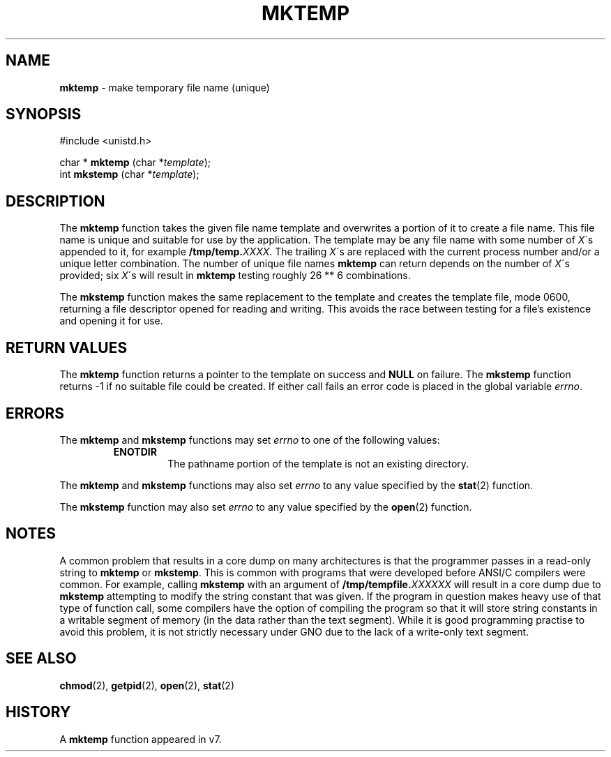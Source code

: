 .\" Copyright (c) 1989, 1991, 1993
.\"	The Regents of the University of California.  All rights reserved.
.\"
.\" Redistribution and use in source and binary forms, with or without
.\" modification, are permitted provided that the following conditions
.\" are met:
.\" 1. Redistributions of source code must retain the above copyright
.\"    notice, this list of conditions and the following disclaimer.
.\" 2. Redistributions in binary form must reproduce the above copyright
.\"    notice, this list of conditions and the following disclaimer in the
.\"    documentation and/or other materials provided with the distribution.
.\" 3. All advertising materials mentioning features or use of this software
.\"    must display the following acknowledgement:
.\"	This product includes software developed by the University of
.\"	California, Berkeley and its contributors.
.\" 4. Neither the name of the University nor the names of its contributors
.\"    may be used to endorse or promote products derived from this software
.\"    without specific prior written permission.
.\"
.\" THIS SOFTWARE IS PROVIDED BY THE REGENTS AND CONTRIBUTORS ``AS IS'' AND
.\" ANY EXPRESS OR IMPLIED WARRANTIES, INCLUDING, BUT NOT LIMITED TO, THE
.\" IMPLIED WARRANTIES OF MERCHANTABILITY AND FITNESS FOR A PARTICULAR PURPOSE
.\" ARE DISCLAIMED.  IN NO EVENT SHALL THE REGENTS OR CONTRIBUTORS BE LIABLE
.\" FOR ANY DIRECT, INDIRECT, INCIDENTAL, SPECIAL, EXEMPLARY, OR CONSEQUENTIAL
.\" DAMAGES (INCLUDING, BUT NOT LIMITED TO, PROCUREMENT OF SUBSTITUTE GOODS
.\" OR SERVICES; LOSS OF USE, DATA, OR PROFITS; OR BUSINESS INTERRUPTION)
.\" HOWEVER CAUSED AND ON ANY THEORY OF LIABILITY, WHETHER IN CONTRACT, STRICT
.\" LIABILITY, OR TORT (INCLUDING NEGLIGENCE OR OTHERWISE) ARISING IN ANY WAY
.\" OUT OF THE USE OF THIS SOFTWARE, EVEN IF ADVISED OF THE POSSIBILITY OF
.\" SUCH DAMAGE.
.\"
.\"     @(#)mktemp.3	8.1 (Berkeley) 6/4/93
.\"
.TH MKTEMP 3 "27 January 1997" GNO "Library Routines"
.SH NAME
.BR mktemp
\- make temporary file name (unique)
.SH SYNOPSIS
#include <unistd.h>
.sp 1
char *
\fBmktemp\fR (char *\fItemplate\fR);
.br
int
\fBmkstemp\fR (char *\fItemplate\fR);
.SH DESCRIPTION
The
.BR mktemp 
function
takes the given file name template and overwrites a portion of it
to create a file name.
This file name is unique and suitable for use
by the application.
The template may be any file name with some number of
.IR X \'s
appended
to it, for example \fB/tmp/temp.\fIXXXX\fR.
The trailing
.IR X \'s
are replaced with the current process number and/or a
unique letter combination.
The number of unique file names
.BR mktemp 
can return depends on the number of
.IR X \'s
provided; six
.IR X \'s
will
result in
.BR mktemp 
testing roughly 26 ** 6 combinations.
.LP
The
.BR mkstemp 
function
makes the same replacement to the template and creates the template file,
mode 0600, returning a file descriptor opened for reading and writing.
This avoids the race between testing for a file's existence and opening it
for use.
.SH RETURN VALUES
The
.BR mktemp 
function
returns a pointer to the template on success and
.BR NULL
on failure.
The
.BR mkstemp 
function
returns \-1 if no suitable file could be created.
If either call fails an error code is placed in the global variable
.IR errno .
.SH ERRORS
The
.BR mktemp 
and
.BR mkstemp 
functions
may set
.IR errno
to one of the following values:
.RS
.IP \fBENOTDIR\fR
The pathname portion of the template is not an existing directory.
.RE
.LP
The
.BR mktemp 
and
.BR mkstemp 
functions
may also set
.IR errno
to any value specified by the
.BR stat (2)
function.
.LP
The
.BR mkstemp 
function
may also set
.IR errno
to any value specified by the
.BR open (2)
function.
.SH NOTES
A common problem that results in a core dump on many architectures
is that the programmer passes in a read-only string to 
.BR mktemp 
or 
.BR mkstemp .
This is common with programs that were developed before 
ANSI/C compilers were common.
For example, calling
.BR mkstemp 
with an argument of \fB/tmp/tempfile.\fIXXXXXX\fR
will result in a core dump due to 
.BR mkstemp 
attempting to modify the string constant that was given.
If the program in question makes heavy use of that type
of function call, some compilers have the option of compiling the program
so that it will store string constants in a writable segment of memory
(in the data rather than the text segment).  While it is good programming
practise to avoid this problem, it is not strictly necessary under GNO
due to the lack of a write-only text segment.
.SH SEE ALSO
.BR chmod (2),
.BR getpid (2),
.BR open (2),
.BR stat (2)
.SH HISTORY
A
.BR mktemp
function appeared in v7.
